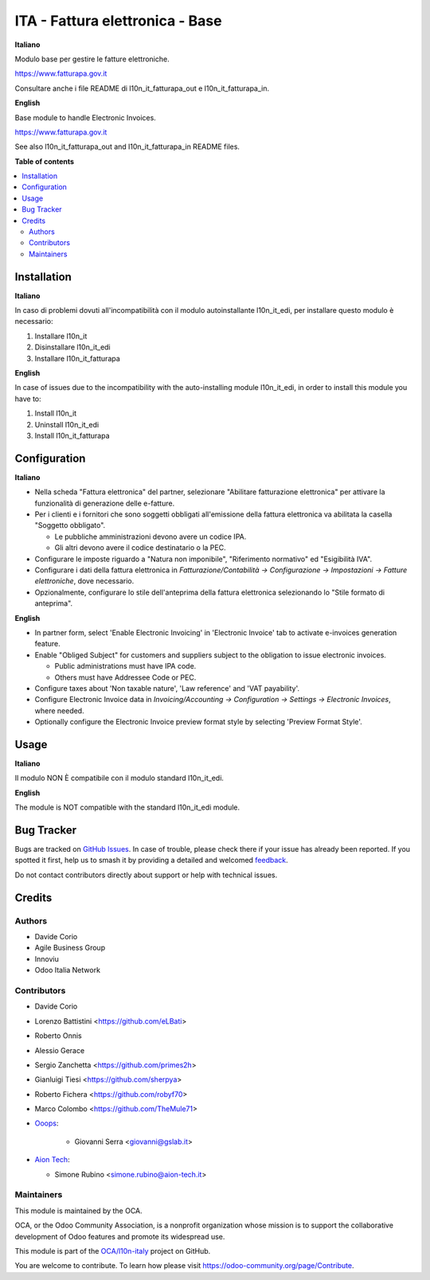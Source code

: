 ================================
ITA - Fattura elettronica - Base
================================

.. 
   !!!!!!!!!!!!!!!!!!!!!!!!!!!!!!!!!!!!!!!!!!!!!!!!!!!!
   !! This file is generated by oca-gen-addon-readme !!
   !! changes will be overwritten.                   !!
   !!!!!!!!!!!!!!!!!!!!!!!!!!!!!!!!!!!!!!!!!!!!!!!!!!!!
   !! source digest: sha256:7270c2d15f6b735cb0eaffeac2b297e149d9fc0bce25a1b72946b6f28a7ecb3d
   !!!!!!!!!!!!!!!!!!!!!!!!!!!!!!!!!!!!!!!!!!!!!!!!!!!!

.. |badge1| image:: https://img.shields.io/badge/maturity-Beta-yellow.png
    :target: https://odoo-community.org/page/development-status
    :alt: Beta
.. |badge2| image:: https://img.shields.io/badge/licence-AGPL--3-blue.png
    :target: http://www.gnu.org/licenses/agpl-3.0-standalone.html
    :alt: License: AGPL-3
.. |badge3| image:: https://img.shields.io/badge/github-OCA%2Fl10n--italy-lightgray.png?logo=github
    :target: https://github.com/OCA/l10n-italy/tree/16.0/l10n_it_fatturapa
    :alt: OCA/l10n-italy
.. |badge4| image:: https://img.shields.io/badge/weblate-Translate%20me-F47D42.png
    :target: https://translation.odoo-community.org/projects/l10n-italy-16-0/l10n-italy-16-0-l10n_it_fatturapa
    :alt: Translate me on Weblate
.. |badge5| image:: https://img.shields.io/badge/runboat-Try%20me-875A7B.png
    :target: https://runboat.odoo-community.org/builds?repo=OCA/l10n-italy&target_branch=16.0
    :alt: Try me on Runboat

|badge1| |badge2| |badge3| |badge4| |badge5|

**Italiano**

Modulo base per gestire le fatture elettroniche.

https://www.fatturapa.gov.it

Consultare anche i file README di l10n_it_fatturapa_out e
l10n_it_fatturapa_in.

**English**

Base module to handle Electronic Invoices.

https://www.fatturapa.gov.it

See also l10n_it_fatturapa_out and l10n_it_fatturapa_in README files.

**Table of contents**

.. contents::
   :local:

Installation
============

**Italiano**

In caso di problemi dovuti all'incompatibilità con il modulo
autoinstallante l10n_it_edi, per installare questo modulo è necessario:

1. Installare l10n_it
2. Disinstallare l10n_it_edi
3. Installare l10n_it_fatturapa

**English**

In case of issues due to the incompatibility with the auto-installing
module l10n_it_edi, in order to install this module you have to:

1. Install l10n_it
2. Uninstall l10n_it_edi
3. Install l10n_it_fatturapa

Configuration
=============

**Italiano**

-  Nella scheda "Fattura elettronica" del partner, selezionare
   "Abilitare fatturazione elettronica" per attivare la funzionalità di
   generazione delle e-fatture.
-  Per i clienti e i fornitori che sono soggetti obbligati all'emissione
   della fattura elettronica va abilitata la casella "Soggetto
   obbligato".

   -  Le pubbliche amministrazioni devono avere un codice IPA.
   -  Gli altri devono avere il codice destinatario o la PEC.

-  Configurare le imposte riguardo a "Natura non imponibile",
   "Riferimento normativo" ed "Esigibilità IVA".
-  Configurare i dati della fattura elettronica in
   *Fatturazione/Contabilità → Configurazione → Impostazioni → Fatture
   elettroniche*, dove necessario.
-  Opzionalmente, configurare lo stile dell'anteprima della fattura
   elettronica selezionando lo "Stile formato di anteprima".

**English**

-  In partner form, select 'Enable Electronic Invoicing' in 'Electronic
   Invoice' tab to activate e-invoices generation feature.
-  Enable "Obliged Subject" for customers and suppliers subject to the
   obligation to issue electronic invoices.

   -  Public administrations must have IPA code.
   -  Others must have Addressee Code or PEC.

-  Configure taxes about 'Non taxable nature', 'Law reference' and 'VAT
   payability'.
-  Configure Electronic Invoice data in *Invoicing/Accounting →
   Configuration → Settings → Electronic Invoices*, where needed.
-  Optionally configure the Electronic Invoice preview format style by
   selecting 'Preview Format Style'.

Usage
=====

**Italiano**

Il modulo NON È compatibile con il modulo standard l10n_it_edi.

**English**

The module is NOT compatible with the standard l10n_it_edi module.

Bug Tracker
===========

Bugs are tracked on `GitHub Issues <https://github.com/OCA/l10n-italy/issues>`_.
In case of trouble, please check there if your issue has already been reported.
If you spotted it first, help us to smash it by providing a detailed and welcomed
`feedback <https://github.com/OCA/l10n-italy/issues/new?body=module:%20l10n_it_fatturapa%0Aversion:%2016.0%0A%0A**Steps%20to%20reproduce**%0A-%20...%0A%0A**Current%20behavior**%0A%0A**Expected%20behavior**>`_.

Do not contact contributors directly about support or help with technical issues.

Credits
=======

Authors
-------

* Davide Corio
* Agile Business Group
* Innoviu
* Odoo Italia Network

Contributors
------------

-  Davide Corio

-  Lorenzo Battistini <https://github.com/eLBati>

-  Roberto Onnis

-  Alessio Gerace

-  Sergio Zanchetta <https://github.com/primes2h>

-  Gianluigi Tiesi <https://github.com/sherpya>

-  Roberto Fichera <https://github.com/robyf70>

-  Marco Colombo <https://github.com/TheMule71>

-  `Ooops <https://www.ooops404.com>`__:

      -  Giovanni Serra <giovanni@gslab.it>

-  `Aion Tech <https://aiontech.company/>`__:

   -  Simone Rubino <simone.rubino@aion-tech.it>

Maintainers
-----------

This module is maintained by the OCA.

.. image:: https://odoo-community.org/logo.png
   :alt: Odoo Community Association
   :target: https://odoo-community.org

OCA, or the Odoo Community Association, is a nonprofit organization whose
mission is to support the collaborative development of Odoo features and
promote its widespread use.

This module is part of the `OCA/l10n-italy <https://github.com/OCA/l10n-italy/tree/16.0/l10n_it_fatturapa>`_ project on GitHub.

You are welcome to contribute. To learn how please visit https://odoo-community.org/page/Contribute.
